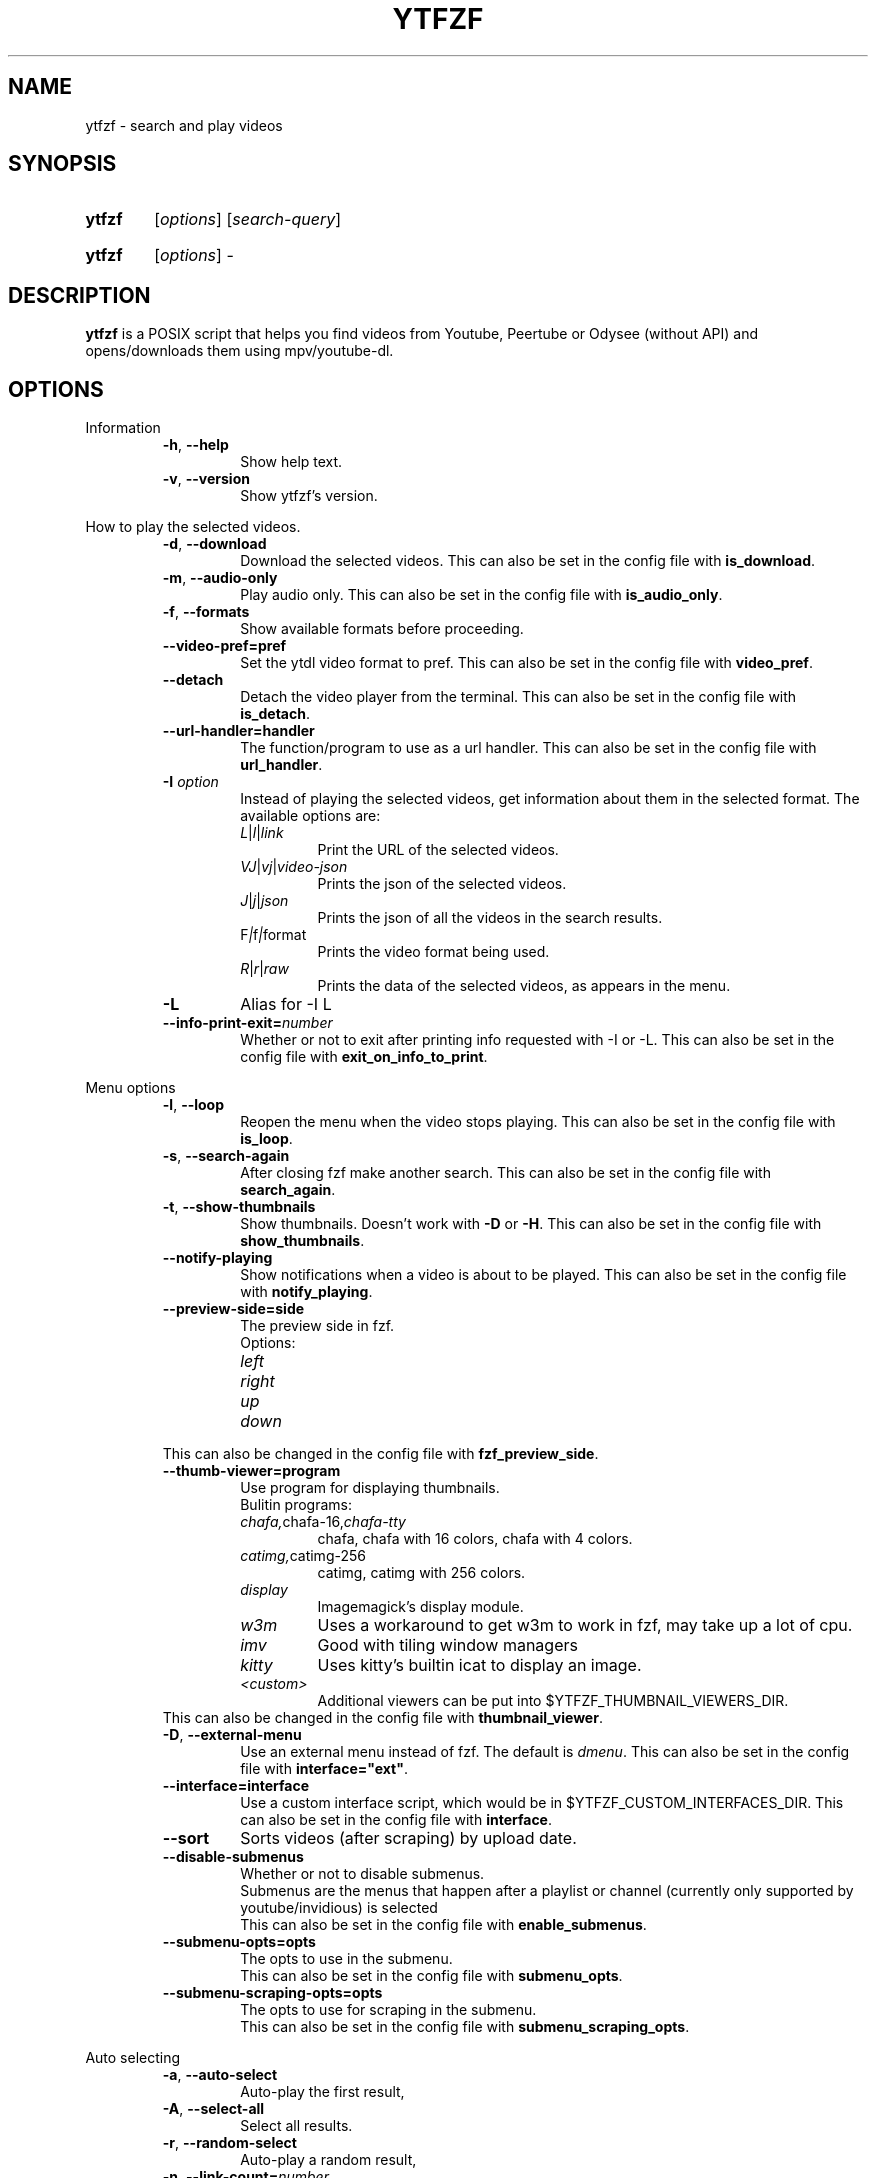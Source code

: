 .TH YTFZF 1 "2021 September" "ytfzf 2.0"

.SH NAME
ytfzf \- search and play videos

.SH SYNOPSIS
.SY ytfzf
.RI [ options ]
.RI [ search\-query ]

.SY ytfzf
.RI [ options ]
.RI \-

.SH DESCRIPTION
.PP
.B ytfzf
is a POSIX script that helps you find videos
from Youtube, Peertube or Odysee
(without API)
and opens/downloads them using mpv/youtube\-dl.

.SH OPTIONS

.PP
Information
.RS
.TP
.BR \-h ", " \-\-help
Show help text.
.TP
.BR \-v ", " \-\-version
Show ytfzf's version.
.RE

.PP
How to play the selected videos.
.RS
.TP
.BR \-d ", " \-\-download
Download the selected videos.
This can also be set in the config file with
.BR is_download .
.TP
.BR \-m ", " \-\-audio\-only
Play audio only.
This can also be set in the config file with
.BR is_audio_only .
.TP
.BR \-f ", " \-\-formats
Show available formats before proceeding.
.TP
.BR \-\-video\-pref=pref
Set the ytdl video format to pref.
This can also be set in the config file with
.BR video_pref .
.TP
.BR \-\-detach
Detach the video player from the terminal.
This can also be set in the config file with
.BR is_detach .
.TP
.BR \-\-url\-handler=handler
The function/program to use as a url handler.
This can also be set in the config file with
.BR url_handler .
.TP
.BI \-I " option"
Instead of playing the selected videos,
get information about them in the selected format.
The available options are:
.RS
.TP
.IR L | l | link
Print the URL of the selected videos.
.TP
.IR VJ | vj | video\-json
Prints the json of the selected videos.
.TP
.IR J | j | json
Prints the json of all the videos in the search results.
.TP
.RI F | f | format
Prints the video format being used.
.TP
.IR R | r | raw
Prints the data of the selected videos, as appears in the menu.
.RE
.TP
.B \-L
Alias for \-I L
.TP
.BR \-\-info\-print\-exit=\fInumber
Whether or not to exit after printing info requested with \-I or \-L.
This can also be set in the config file with
.BR exit_on_info_to_print .
.RE

.PP
Menu options
.RS
.TP
.BR \-l ", " \-\-loop
Reopen the menu when the video stops playing.
This can also be set in the config file with
.BR is_loop .
.TP
.BR \-s ", " \-\-search\-again
After closing fzf make another search.
This can also be set in the config file with
.BR search_again .
.TP
.BR \-t ", " \-\-show\-thumbnails
Show thumbnails.
Doesn't work with \fB\-D\fR or \fB\-H\fR.
This can also be set in the config file with
.BR show_thumbnails .
.TP
.BR \-\-notify-playing
Show notifications when a video is about to be played.
This can also be set in the config file with
.BR notify_playing .
.TP
.BR \-\-preview\-side=side
The preview side in fzf.
.br
Options:
.RS
.TP
.IR left
.TP
.IR right
.TP
.IR up
.TP
.IR down
.RE
This can also be changed in the config file with
.BR fzf_preview_side .
.TP
.BR \-\-thumb\-viewer=program
Use program for displaying thumbnails.
.br
Bulitin programs:
.RS
.TP
.IR chafa, chafa-16, chafa-tty
chafa, chafa with 16 colors, chafa with 4 colors.
.TP
.IR catimg, catimg-256
catimg, catimg with 256 colors.
.TP
.IR display
Imagemagick's display module.
.TP
.IR w3m
Uses a workaround to get w3m to work in fzf, may take up a lot of cpu.
.TP
.IR imv
Good with tiling window managers
.TP
.IR kitty
Uses kitty's builtin icat to display an image.
.TP
.IR <custom>
Additional viewers can be put into $YTFZF_THUMBNAIL_VIEWERS_DIR.
.RE
This can also be changed in the config file with
.BR thumbnail_viewer .
.TP
.BR \-D ", " \-\-external\-menu
Use an external menu instead of fzf.
The default is \fIdmenu\fR.
This can also be set in the config file with
.BR interface="ext" .
.TP
.BR \-\-interface=interface
Use a custom interface script, which would be in $YTFZF_CUSTOM_INTERFACES_DIR.
This can also be set in the config file with
.BR interface .
.TP
.BR \-\-sort
Sorts videos (after scraping) by upload date.
.TP
.BR \-\-disable\-submenus
Whether or not to disable submenus.
.br
Submenus are the menus that happen after a playlist or channel (currently only supported by youtube/invidious) is selected
.br
This can also be set in the config file with
.BR enable_submenus .
.TP
.BR \-\-submenu\-opts=opts
The opts to use in the submenu.
.br
This can also be set in the config file with
.BR submenu_opts .
.TP
.BR \-\-submenu\-scraping\-opts=opts
The opts to use for scraping in the submenu.
.br
This can also be set in the config file with
.BR submenu_scraping_opts .
.RE

.PP
Auto selecting
.RS
.TP
.BR \-a ", " \-\-auto\-select
Auto\-play the first result,
.TP
.BR \-A ", " \-\-select\-all
Select all results.
.TP
.BR \-r ", " \-\-random\-select
Auto\-play a random result,
.TP
.BR \-n ", " \-\-link\-count=\fInumber
The \fInumber\fR of videos to select with \fB\-a\fR or \fB\-r\fR.
.RE


.PP
Scrapers
.RS
.TP
.BI \-c " scrapers" ", " "\-\-scrape=scrapers"
Set which scraper to use.
Multiple scrapers can be separated by ,
The currently supported builtin scrapers are:
.RS
.TP
.IR youtube | Y
Scrapes invidious' api with a search query
.TP
.IR youtube-channel
Scrapes a youtube channel with youtube
.TP
.IR invidious-channel
Scrapes a youtube channel with $invidious_instance
.br
When this scrape is active the search query is the link to a channel.
.TP
.IR youtube-playlist | invidious-playlist
Scrapes a youtube playlist
.br
When this scrape is active the search query is the link to a playlist.
.TP
.IR youtube\-trending | T
Scrapes invidious' api to get youtube trending.
.br
When this scrape is active the search query is the tab of trending to scrape.
.br
Tabs:
.RS
.TP
.IR gaming
.TP
.IR music
.TP
.IR movies
.RE
.TP
.IR youtube\-subscriptions | S | SI
.I SI
scrapes invidious for channels instead of youtube
.TP
.IR peertube | P
.TP
.IR odysee | lbry | O
.TP
.IR history | H
(Only if $enable_hist is enabled)
.TP
.IR url | U
Opens the url in the video player and exits
.RE
.TP
.BR \-H ", " \-\-history
Alias for \-c H.
.br
Scrapes history file.
.TP
.BI "\-\-scrape+=scrapers"
Same as \-c, but keeps the default scrape as well.
.TP
.BI \-\-scraper-=scrapers
Removes scraper from list of scrapers to use
.TP
.B \-\-force\-youtube
When using the \fIyoutube\fR scraper,
convert the invidious links to youtube links before playing/downloading.
.RE

.PP
Scraper Options
.RS
.PP
Currently, \-\-video\-duration, \-\-type, \-\-thumbnail\-quality, and \-\-features only applies to the scrape: youtube/Y
.TP
.BR \-D ", " \-\-external\-menu
Use an external menu instead of fzf.
The default is \fIdmenu\fR.
This can also be set in the config file with
.BR is_ext_menu .
.TP
.BI "\-\-pages=amount"
Amount of pages to scrape on youtube/invidious.
This can also be set in the config file with
.BR pages_to_scrape .
.TP
.BI "\-\-odysee\-video\-count=amount"
Amount of videos to scrape on odysee.
This can also be set in the config file with
.BR odysee_video_search_count .
.TP
.BR "\-\-nsfw"
Whether or not to search for nsfw videos.
.br
Only works with odysee/O
This can also be set in the config file with
.BR nsfw .
.TP
.BI "\-\-sort\-by=sort"
Works with youtube/Y and odysee/O.
.br
To use a different sort for each scrape, use a "," to separate the sorts.
.br
As apposed to \-\-sort, this happens during the serach, not after.
Results should sort by:
.RS
.TP
.IR relevance
.TP
.IR rating " (youtube only)"
.TP
.IR upload_date
.TP
.IR oldest_first " (odysee only)"
.TP
.IR view_count " (youtube only)"
.RE
.TP
.BI "\-\-upload\-date=time\-frame"
Works with, youtube/Y and odysee/O
.br
To use a different sort for each scrape, use a "," to separate the dates.
.br
Search for videos within the last:
.RS
.TP
.IR hour
.TP
.IR today
.TP
.IR week
.TP
.IR month
.TP
.IR year
.RE
.TP
.BI "\-\-video\-duration=duration"
Whether or not to search for long or short videos.
Possible options:
.RS
.TP
.IR short
.TP
.IR long
.RE
.TP
.BI "\-\-type=type"
The type of results to get.
.RS
.TP
.IR video
.TP
.IR playlist
.TP
.IR channel
.TP
.IR all
.RE
.TP
.BI \-\-thumbnail\-quality= quality
Select the quality of the thumbnails.
Available options:
.RS
.TP
.IR maxres
.TP
.IR maxresdefault
.TP
.IR sddefault
.TP
.IR high
.TP
.IR medium
.TP
.IR default " (default)"
.TP
.IR start
The first frame of the video (low quality)
.TP
.IR middle
The middle frame of the video (low quality)
.TP
.IR end
The end frame of the video (low quality)
.RE
.TP
.BI "\-\-features=features"
The features to have on a video (comma separated).
.RS
.TP
.IR hd
.TP
.IR subtitles
.TP
.IR creative_commons
.TP
.IR 3d
.TP
.IR live
.TP
.IR 4k
.TP
.IR 360
.TP
.IR location
.TP
.IR hdr
.RE
.TP
.BI "\-\-region"
The region (country code) to search.
.br
Supported by the scrapes youtube/Y, and youtube-trending/T
.RE

.PP
Miscelanious
.RS
.TP
.BI "\-\-channel\-link=link"
Converts channel links from 'https://youtube.com/c/name' to 'https://youtube.com/channel/id'
.TP
.BR \-x ", " \-\-history\-clear=<search|watch>
Clear search and watch history (if \-x or \-\-history\-clear is used)
.br
To specify either search or watch history use \-\-history\-clear=<search|watch>
.TP
.BR \-\-keep\-cache
Whether or not to keep cache after
.I ytfzf
exists.
This can also be set in the config file with
.BR keep_cache .
.TP
.BI \-\-ytdl\-opts= option
Pass command\-line options to youtube\-dl when downloading.
.EX
.RB "example: " \-\-ytdl\-opts= "\fI\'\-o ~/Videos/%(title)s.%(ext)s\'"
.EE
.TP
.BI \-\-ytdl\-path= path
Specify the path to youtube\-dl or a fork of youtube\-dl for downloading.
.br
This can also be set in the config file with
.BR ytdl_path .
.RE

.SH CONFIGURATION
The default behaviour of \fBytfzf\fR can be changed by modifying the config file.
See \fBytfzf\fR(5) for more information.

.SH ENVIRONMENT
.TP
.B $YTFZF_CONFIG_DIR
The directory to store config files.
The default is
.I "$XDG_CONFIG_HOME/ytfzf (or ~/.config/ytfzf)"
.TP
.B $YTFZF_CONFIG_FILE
The configuration file to use.
The defualt is
.I $YTFZF_CONFIG_DIR/conf.sh
.TP
.B $YTFZF_SUBSCRIPTIONS_FILE
The subscriptions file to use.
The deafult is
.I $YTFZF_CONFIG_DIR/subscriptions
.TP
.B $YTFZF_THUMBNAIL_VIEWERS_DIR
The directory to keep additional thumbnail viewers.
The default is
.I $YTFZF_CONFIG_DIR/thumbnail-viewers
.TP
.B $YTFZF_CUSTOM_SCRAPERS_DIR
The directory to store custom scraper scripts in
The default is
.I $YTFZF_CONFIG_DIR/scrapers
.TP
.B $YTFZF_CUSTOM_INTERFACES_DIR
The directory to store custom interface scripts in
the default is
.I $YTFZF_CONFIG_DIR/interfaces
.TP
.B $cache_dir
The directory to store cache
the default is
.I "$XDG_CACHE_HOME/ytfzf (or $HOME/.cache/ytfzf)"

.SH FILES
.TP
.I ~/.config/ytfzf/conf.sh
The configuration file
.TP
.I ~/.config/ytfzf/submenu-conf.sh
The submenu configuration file
.TP
.I ~/.config/ytfzf/subscriptions
The subscriptions file.
.TP
.I ~/.cache/ytfzf/watch_hist
Watch history (if $enable_hist is 1)

.SH CACHE
.PP
Each instance of ytfzf has it's own directory in $cache_dir.
.br
The structure of $cache_dir looks like this: (<> represents a placeholder, ? means optional)
.RS
.EX
$cache_dir
| \-\- watch_hist
| \-\- <search>\-<pid>
|  | \-\- <submenu-search>-<submenu-pid>?
|  | \-\- thumbnails?
|  | \-\- tmp
|  |  | \-\- curl_config
|  |  | \-\- <scrape>.html
|  |  | \-\- <scrape>.json
|  |  | \-\- menu_keypress
|  |  | \-\- submenu.json?
|  | \-\- ids
|  | \-\- videos_json
.EE
.RE
.PP
An explanation of each directory/file:
.RS
.TP
.IR watch_hist
The watch history file.
.TP
.IR <search>\-<pid>
An instance's parent folder.
.br
If no search was given, it instead uses the name "SCRAPE\-<scrape>\-<pid>"
.TP
.IR <submenu\-search>\-<submenu\-pid>
Created when a submenu is opened (eg: when a channel/playlist is selected)
.TP
.IR submenu
The folder to hold information about the submenu, all subitems are the same as the parent equivelent.
.TP
.IR thumbnails
Stores the thumbnails for the instance (only with \-t).
.TP
.IR tmp
Stores less importatnt temporarily used files.
.TP
.IR curl_config
The configuration file for curl for downloading thumbnails (only with \-t).
.TP
.IR <scrape>.html
For scrapers that need to scrape websites, this is the output of curl.
.TP
.IR <scrape>.json
The json scraped from a website.
.TP
.IR menu_keypress
The key pressed in fzf
.TP
.IR submenu.json
A temp json file used to store the video_json of links to be put into the submenu.
.TP
.IR ids
The file that stores the id of each selected video.
.TP
.IR videos_json
The file that stores a json of all videos displayed in fzf.
.br
This file is very helpful for making playlists as it is in the same format.

.SH AUTHOR
Originally written by pystardust.
.RI < https://github.com/pystardust >

.SH BUGS
Report bugs on github
.RI < https://github.com/pystardust/ytfzf/issues >

.SH SEE ALSO
.BR ytfzf (5)
.BR youtube\-dl (1),
.BR fzf (1)
.BR dmenu (1)

.SH COPYRIGHT
.PP
\fBytfzf\fR is free software:
you can redistribute it and/or modify it under the terms of the
\fIGNU General Public License version 3\fR as published by the Free Software Foundation.
.PP
\fBytfzf\fR is distributed in the hope that it will be useful,but WITHOUT ANY WARRANTY;
without even the implied warranty of MERCHANTABILITY or FITNESS FOR A PARTICULAR PURPOSE.
See the GNU General Public License for more details.
.PP
You should have received a copy of the GNU General Public License along with \fBytfzf\fR.
If not, see
.RI < https://www.gnu.org/licenses/ >.
